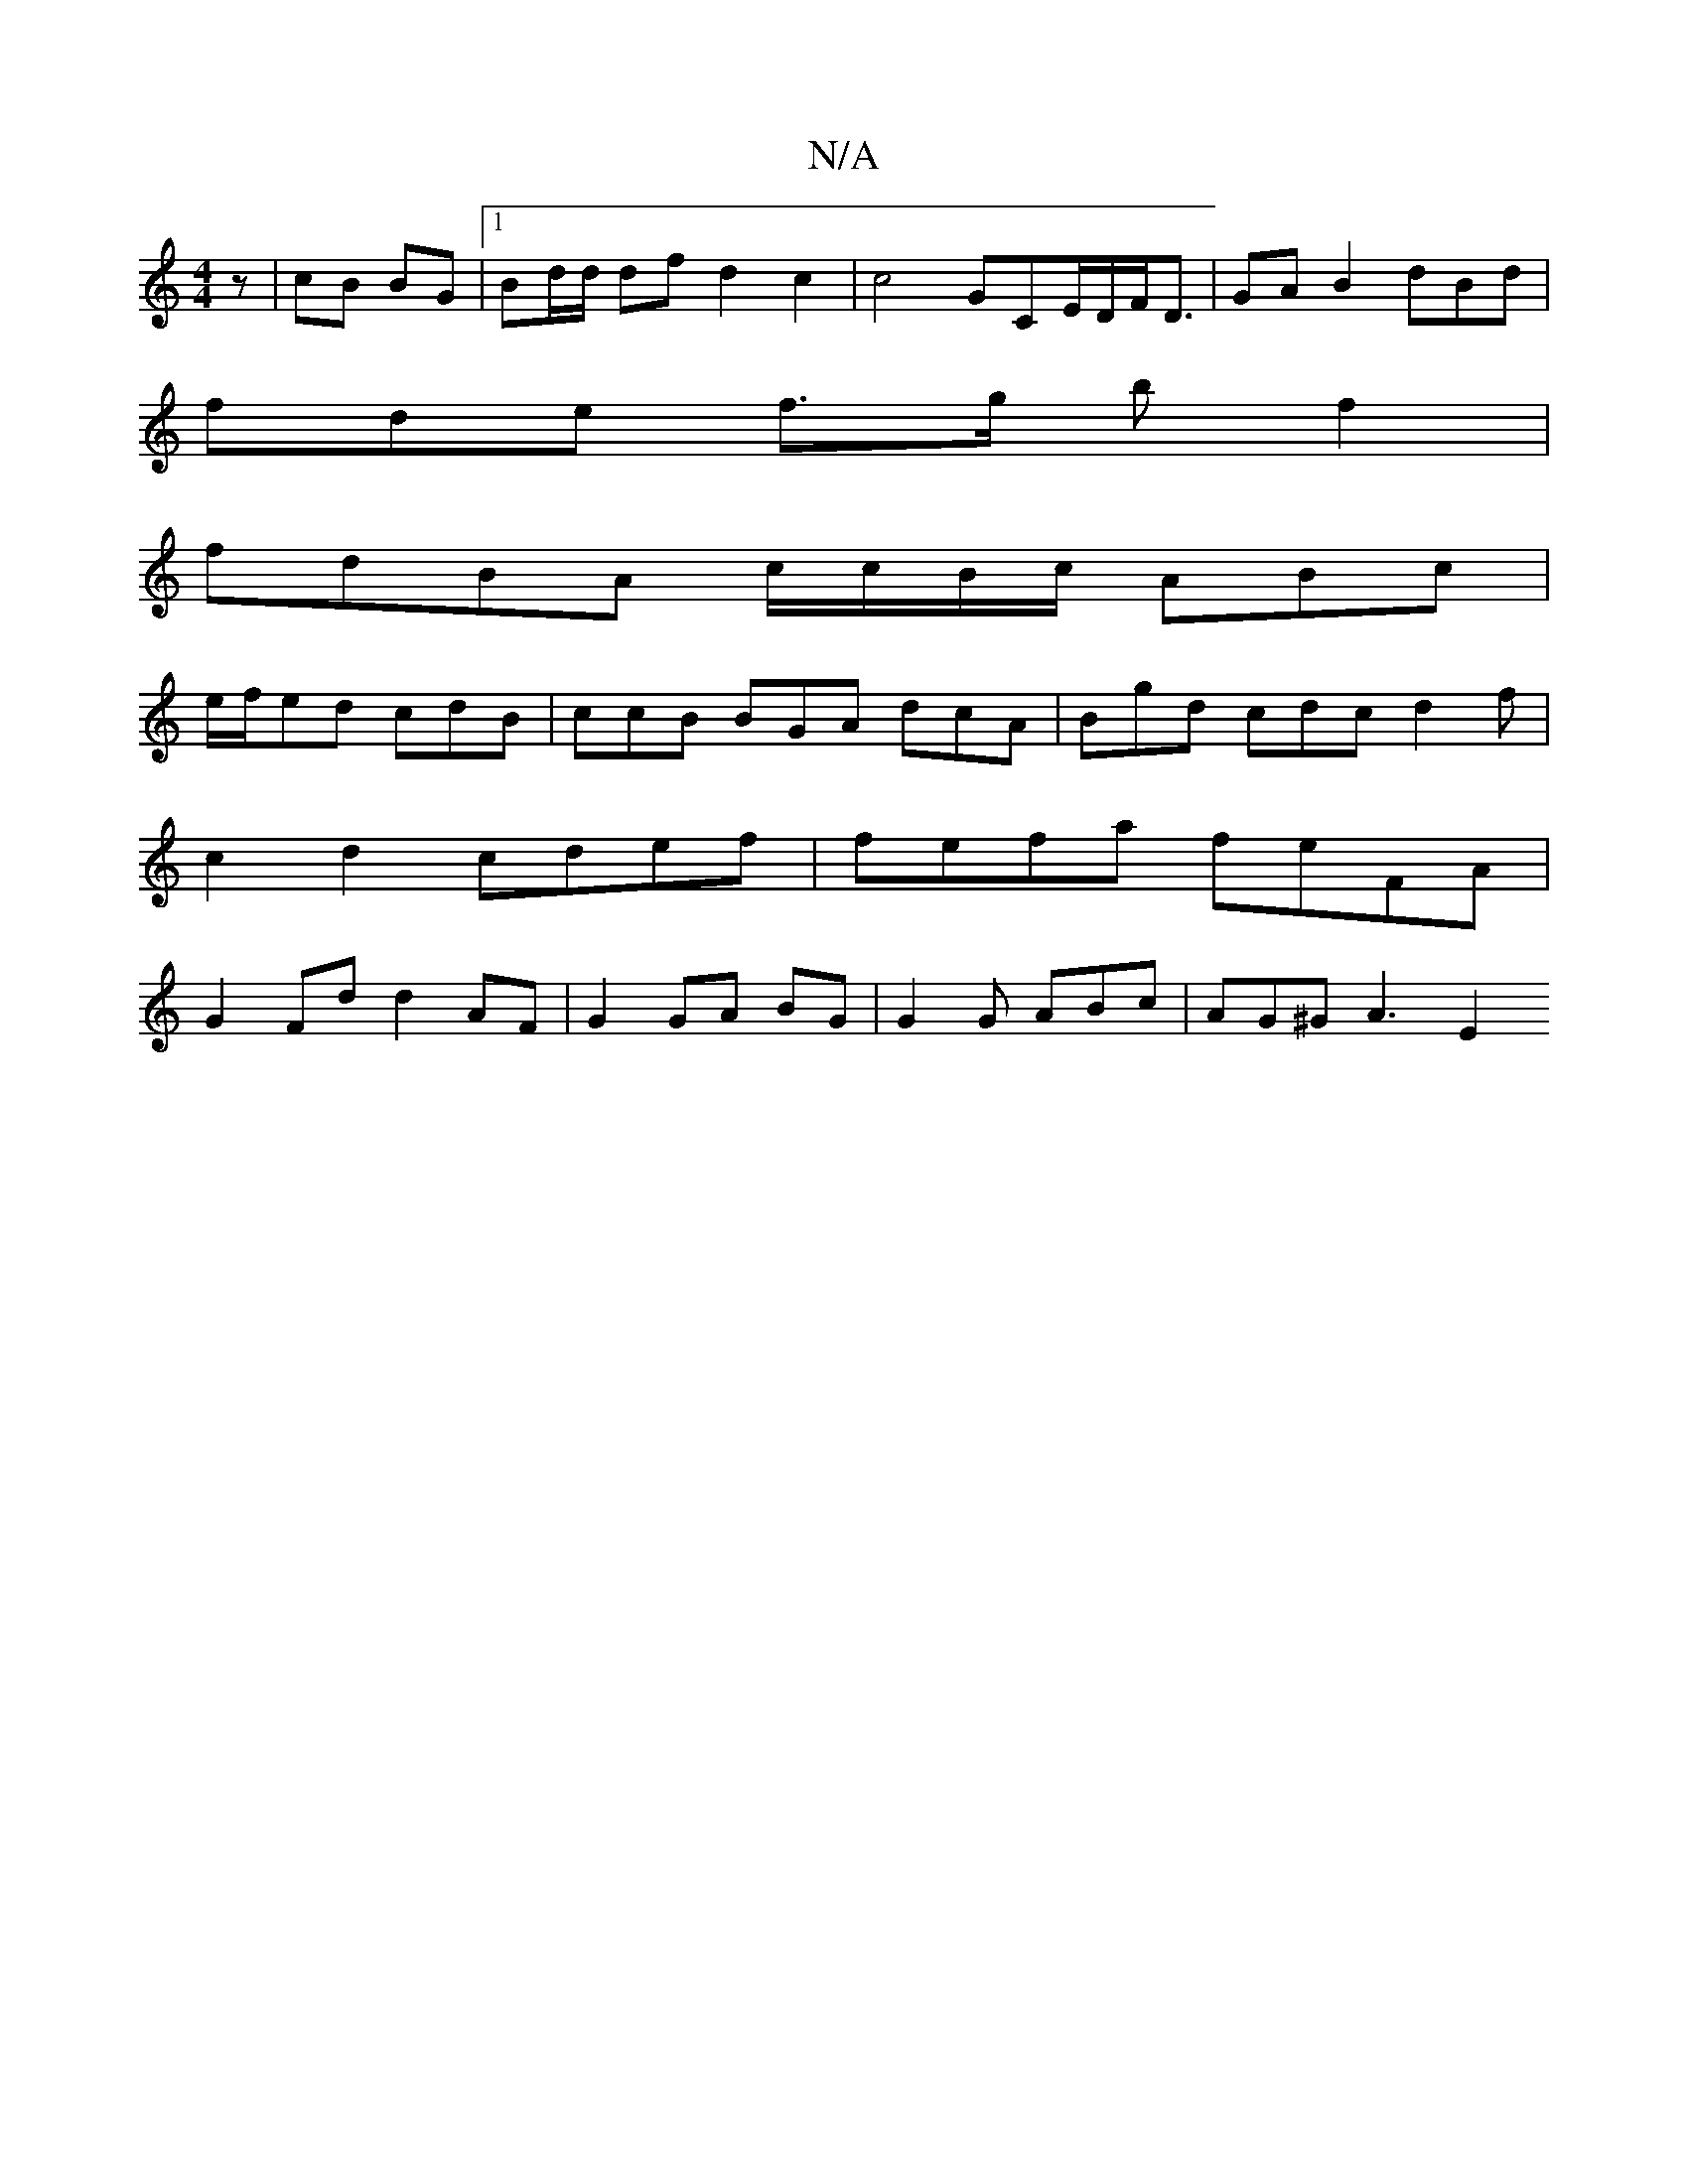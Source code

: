 X:1
T:N/A
M:4/4
R:N/A
K:Cmajor
z | cB BG|1 Bd/d/ df d2 c2| c4 GCE/D/F<D | GA B2 dBd |
fde f3/g/ bf2|
fdBA c/c/B/c/ ABc |
e/f/ed cdB | ccB BGA dcA | Bgd cdc d2 f | c2 d2 cdef | fefa feFA|G2 Fd d2AF | G2 GA BG | G2 G ABc | AG^G A3 E2